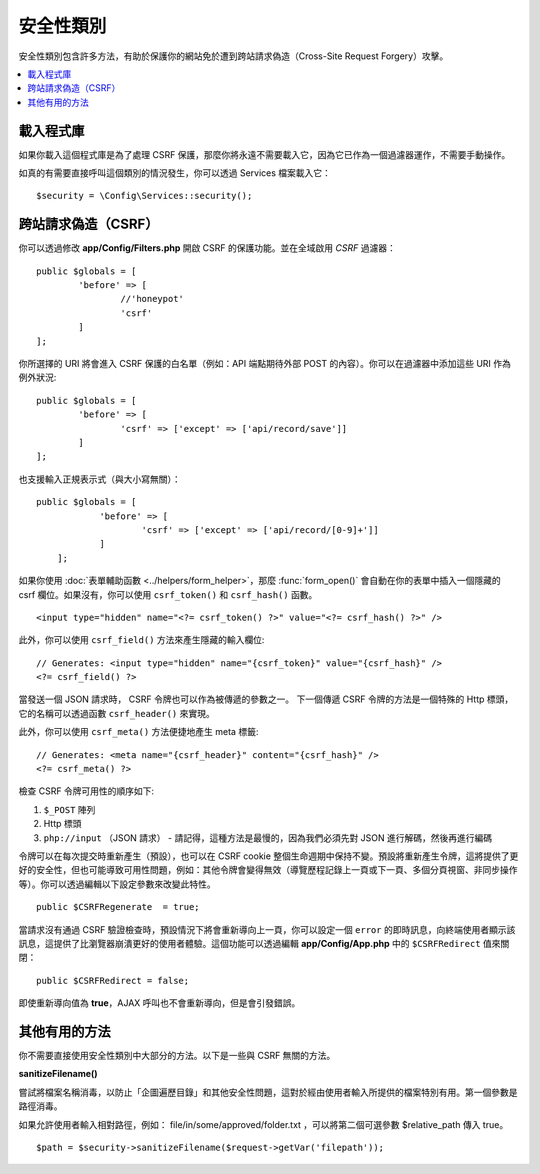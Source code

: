 ##############
安全性類別
##############

安全性類別包含許多方法，有助於保護你的網站免於遭到跨站請求偽造（Cross-Site Request Forgery）攻擊。

.. contents::
    :local:
    :depth: 2

*******************
載入程式庫
*******************

如果你載入這個程式庫是為了處理 CSRF 保護，那麼你將永遠不需要載入它，因為它已作為一個過濾器運作，不需要手動操作。

如真的有需要直接呼叫這個類別的情況發生，你可以透過 Services 檔案載入它：

::

	$security = \Config\Services::security();

*********************************
跨站請求偽造（CSRF）
*********************************

你可以透過修改 **app/Config/Filters.php** 開啟 CSRF 的保護功能。並在全域啟用 `CSRF` 過濾器：

::

	public $globals = [
		'before' => [
			//'honeypot'
			'csrf'
		]
	];

你所選擇的 URI 將會進入 CSRF 保護的白名單（例如：API 端點期待外部 POST 的內容）。你可以在過濾器中添加這些 URI 作為例外狀況::

	public $globals = [
		'before' => [
			'csrf' => ['except' => ['api/record/save']]
		]
	];

也支援輸入正規表示式（與大小寫無關）：

::

    public $globals = [
		'before' => [
			'csrf' => ['except' => ['api/record/[0-9]+']]
		]
	];

如果你使用 :doc:`表單輔助函數 <../helpers/form_helper>`，那麼
:func:`form_open()` 會自動在你的表單中插入一個隱藏的 csrf 欄位。如果沒有，你可以使用 ``csrf_token()`` 和 ``csrf_hash()`` 函數。

::

	<input type="hidden" name="<?= csrf_token() ?>" value="<?= csrf_hash() ?>" />

此外，你可以使用 ``csrf_field()`` 方法來產生隱藏的輸入欄位::

	// Generates: <input type="hidden" name="{csrf_token}" value="{csrf_hash}" />
	<?= csrf_field() ?>

當發送一個 JSON 請求時， CSRF 令牌也可以作為被傳遞的參數之一。
下一個傳遞 CSRF 令牌的方法是一個特殊的 Http 標頭，它的名稱可以透過函數 ``csrf_header()`` 來實現。

此外，你可以使用 ``csrf_meta()`` 方法便捷地產生 meta 標籤::

	// Generates: <meta name="{csrf_header}" content="{csrf_hash}" />
	<?= csrf_meta() ?>

檢查 CSRF 令牌可用性的順序如下:

1. ``$_POST`` 陣列
2. Http 標頭
3. ``php://input`` （JSON 請求） - 請記得，這種方法是最慢的，因為我們必須先對 JSON 進行解碼，然後再進行編碼

令牌可以在每次提交時重新產生（預設），也可以在 CSRF cookie 整個生命週期中保持不變。預設將重新產生令牌，這將提供了更好的安全性，但也可能導致可用性問題，例如：其他令牌會變得無效（導覽歷程記錄上一頁或下一頁、多個分頁視窗、非同步操作等）。你可以透過編輯以下設定參數來改變此特性。

::

	public $CSRFRegenerate  = true;

當請求沒有通過 CSRF 驗證檢查時，預設情況下將會重新導向上一頁，你可以設定一個 ``error`` 的即時訊息，向終端使用者顯示該訊息，這提供了比瀏覽器崩潰更好的使用者體驗。這個功能可以透過編輯 **app/Config/App.php** 中的 ``$CSRFRedirect`` 值來關閉：

::

	public $CSRFRedirect = false;

即使重新導向值為  **true**，AJAX 呼叫也不會重新導向，但是會引發錯誤。

*********************
其他有用的方法
*********************

你不需要直接使用安全性類別中大部分的方法。以下是一些與 CSRF 無關的方法。

**sanitizeFilename()**

嘗試將檔案名稱消毒，以防止「企圖遍歷目錄」和其他安全性問題，這對於經由使用者輸入所提供的檔案特別有用。第一個參數是路徑消毒。

如果允許使用者輸入相對路徑，例如： file/in/some/approved/folder.txt ，可以將第二個可選參數 $relative_path 傳入 true。

::

	$path = $security->sanitizeFilename($request->getVar('filepath'));
